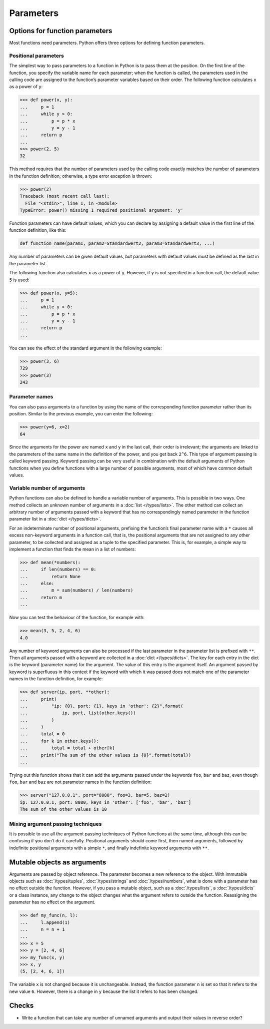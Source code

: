 Parameters
==========

Options for function parameters
-------------------------------

Most functions need parameters. Python offers three options for defining
function parameters.

Positional parameters
~~~~~~~~~~~~~~~~~~~~~

The simplest way to pass parameters to a function in Python is to pass them at
the position. On the first line of the function, you specify the variable name
for each parameter; when the function is called, the parameters used in the
calling code are assigned to the function’s parameter variables based on their
order. The following function calculates ``x`` as a power of ``y``:

.. code-block:: pycon

    >>> def power(x, y):
    ...     p = 1
    ...     while y > 0:
    ...         p = p * x
    ...         y = y - 1
    ...     return p
    ...
    >>> power(2, 5)
    32

This method requires that the number of parameters used by the calling code
exactly matches the number of parameters in the function definition; otherwise,
a type error exception is thrown:

.. code-block:: pycon

    >>> power(2)
    Traceback (most recent call last):
      File "<stdin>", line 1, in <module>
    TypeError: power() missing 1 required positional argument: 'y'

Function parameters can have default values, which you can declare by assigning
a default value in the first line of the function definition, like this:

.. code-block:: pycon

    def function_name(param1, param2=Standardwert2, param3=Standardwert3, ...)

Any number of parameters can be given default values, but parameters with
default values must be defined as the last in the parameter list.

The following function also calculates ``x`` as a power of ``y``. However, if
``y`` is not specified in a function call, the default value ``5`` is used:

.. code-block:: pycon

    >>> def power(x, y=5):
    ...     p = 1
    ...     while y > 0:
    ...         p = p * x
    ...         y = y - 1
    ...     return p
    ...

You can see the effect of the standard argument in the following example:

.. code-block:: pycon

    >>> power(3, 6)
    729
    >>> power(3)
    243

Parameter names
~~~~~~~~~~~~~~~

You can also pass arguments to a function by using the name of the corresponding
function parameter rather than its position. Similar to the previous example,
you can enter the following:

.. code-block:: pycon

    >>> power(y=6, x=2)
    64

Since the arguments for the power are named ``x`` and ``y`` in the last call,
their order is irrelevant; the arguments are linked to the parameters of the
same name in the definition of the power, and you get back ``2^6``. This type of
argument passing is called keyword passing. Keyword passing can be very useful
in combination with the default arguments of Python functions when you define
functions with a large number of possible arguments, most of which have common
default values.

Variable number of arguments
~~~~~~~~~~~~~~~~~~~~~~~~~~~~

Python functions can also be defined to handle a variable number of arguments.
This is possible in two ways. One method collects an unknown number of arguments
in a :doc:`list </types/lists>`. The other method can collect an arbitrary
number of arguments passed with a keyword that has no correspondingly named
parameter in the function parameter list in a :doc:`dict </types/dicts>`.

For an indeterminate number of positional arguments, prefixing the function’s
final parameter name with a ``*`` causes all excess non-keyword arguments in a
function call, that is, the positional arguments that are not assigned to any
other parameter, to be collected and assigned as a tuple to the specified
parameter. This is, for example, a simple way to implement a function that finds
the mean in a list of numbers:

.. code-block:: pycon

    >>> def mean(*numbers):
    ...     if len(numbers) == 0:
    ...         return None
    ...     else:
    ...         m = sum(numbers) / len(numbers)
    ...     return m
    ...

Now you can test the behaviour of the function, for example with:

.. code-block:: pycon

    >>> mean(3, 5, 2, 4, 6)
    4.0

Any number of keyword arguments can also be processed if the last parameter in
the parameter list is prefixed with ``**``. Then all arguments passed with a
keyword are collected in a :doc:`dict </types/dicts>`. The key for each entry in
the dict is the keyword (parameter name) for the argument. The value of this
entry is the argument itself. An argument passed by keyword is superfluous in
this context if the keyword with which it was passed does not match one of the
parameter names in the function definition, for example:

.. code-block:: pycon

    >>> def server(ip, port, **other):
    ...     print(
    ...         "ip: {0}, port: {1}, keys in 'other': {2}".format(
    ...             ip, port, list(other.keys())
    ...         )
    ...     )
    ...     total = 0
    ...     for k in other.keys():
    ...         total = total + other[k]
    ...     print("The sum of the other values is {0}".format(total))
    ...

Trying out this function shows that it can add the arguments passed under the
keywords ``foo``, ``bar`` and ``baz``, even though ``foo``, ``bar`` and ``baz``
are not parameter names in the function definition:

.. code-block:: pycon

    >>> server("127.0.0.1", port="8080", foo=3, bar=5, baz=2)
    ip: 127.0.0.1, port: 8080, keys in 'other': ['foo', 'bar', 'baz']
    The sum of the other values is 10

Mixing argument passing techniques
~~~~~~~~~~~~~~~~~~~~~~~~~~~~~~~~~~

It is possible to use all the argument passing techniques of Python functions at
the same time, although this can be confusing if you don’t do it carefully.
Positional arguments should come first, then named arguments, followed by
indefinite positional arguments with a simple ``*``, and finally indefinite
keyword arguments with ``**``.

Mutable objects as arguments
----------------------------

Arguments are passed by object reference. The parameter becomes a new reference
to the object. With immutable objects such as :doc:`/types/tuples`,
:doc:`/types/strings` and :doc:`/types/numbers`, what is done with a parameter
has no effect outside the function. However, if you pass a mutable object, such
as a :doc:`/types/lists`, a :doc:`/types/dicts` or a class instance, any change
to the object changes what the argument refers to outside the function.
Reassigning the parameter has no effect on the argument.

.. code-block:: pycon

    >>> def my_func(n, l):
    ...     l.append(1)
    ...     n = n + 1
    ...
    >>> x = 5
    >>> y = [2, 4, 6]
    >>> my_func(x, y)
    >>> x, y
    (5, [2, 4, 6, 1])

The variable ``x`` is not changed because it is unchangeable. Instead, the
function parameter ``n`` is set so that it refers to the new value ``6``.
However, there is a change in ``y`` because the list it refers to has been
changed.

Checks
------

* Write a function that can take any number of unnamed arguments and output
  their values in reverse order?
